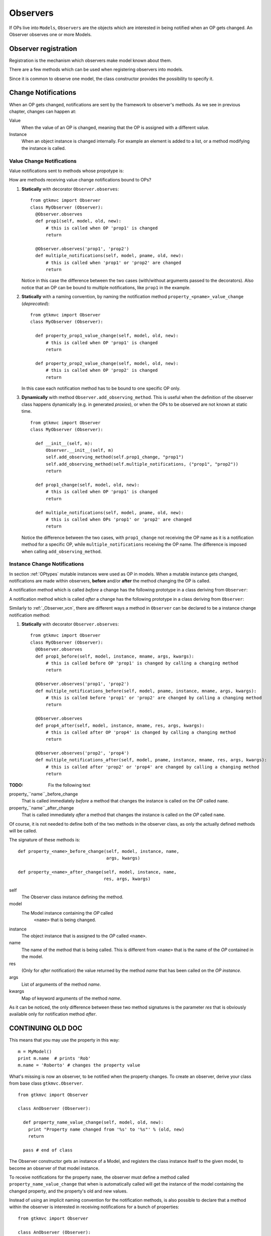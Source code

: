 .. _Observers:

=========
Observers
=========

If OPs live into ``Models``, ``Observers`` are the objects which are
interested in being notified when an OP gets changed. An Observer
observes one or more Models.


Observer registration
---------------------

Registration is the mechanism which observers make model known about
them. 

There are a few methods which can be used when registering observers into models.

.. method:: Observer.__init__(model=None, spurious=False)
 
   Class constructor

   :param model: is optional ``Model`` to observe.
   :param spurious: when ``True`` make the interested in receiving
   	  	    spurious notifications, i.e. when an obxserved OP
   	  	    is assigned with the same value it got before the
   	  	    assignment.

.. method::  Observer.observe_model(model)

   Observes the given model among the others already observed.

   :param model: the Model instance to observe.

.. method::  Observer.relieve_model(model)

   Stops observing the given model which was being previously observed.

   :param model: the Model instance to relieve.

Since it is common to observe one model, the class constructor provides
the possibility to specify it.


Change Notifications
--------------------

When an OP gets changed, notifications are sent by the framework to
observer's methods. As we see in previous chapter, changes can happen
at:

Value
	When the value of an OP is changed, meaning that the OP is
	assigned with a different value.

Instance 
	 When an object instance is changed internally. For example an
	 element is added to a list, or a method modifying the
	 instance is called.


.. _Observer_vcn:

Value Change Notifications
^^^^^^^^^^^^^^^^^^^^^^^^^^

Value notifications sent to methods whose propotype is: 

.. method:: Observer.method_name(model, [pname,] old, new)

   :param model: is the observed Model instance containing the OP
                 which got changed.
   :param pname: is the name of the OP which got changed. It has to be
   	  	         specified when the method receives notifications for
   	  	         multiple OPs.
   :param old: is the old value the OP had before being changed.
   :param new: is the current value the OP is assigned to.
   
How are methods receiving value change notifications bound to OPs?

1. **Statically** with decorator ``Observer.observes``::
    
    from gtkmvc import Observer    
    class MyObserver (Observer):
      @Observer.observes
      def prop1(self, model, old, new):
          # this is called when OP 'prop1' is changed
          return

      @Observer.observes('prop1', 'prop2')
      def multiple_notifications(self, model, pname, old, new):
          # this is called when 'prop1' or 'prop2' are changed
          return

   Notice in this case the difference between the two cases
   (with/without arguments passed to the decorators). Also notice that
   an OP can be bound to multiple notifications, like ``prop1`` in the
   example.

#. **Statically** with a naming convention, by naming the notification
   method ``property_<pname>_value_change`` (*deprecated*)::

    from gtkmvc import Observer    
    class MyObserver (Observer):

      def property_prop1_value_change(self, model, old, new):
          # this is called when OP 'prop1' is changed
          return

      def property_prop2_value_change(self, model, old, new):
          # this is called when OP 'prop2' is changed
          return
   		
   In this case each notification method has to be bound to one
   specific OP only.
   
#. **Dynamically** with method ``Observer.add_observing_method``.
   This is useful when the definition of the observer class happens
   dynamically (e.g. in generated *proxies*), or when the OPs to be
   observed are not known at static time. ::

    from gtkmvc import Observer    
    class MyObserver (Observer):

      def __init__(self, m):
          Observer.__init__(self, m)
          self.add_observing_method(self.prop1_change, "prop1")
          self.add_observing_method(self.multiple_notifications, ("prop1", "prop2"))
          return

      def prop1_change(self, model, old, new):
          # this is called when OP 'prop1' is changed
          return

      def multiple_notifications(self, model, pname, old, new):
          # this is called when OPs 'prop1' or 'prop2' are changed
          return
   
   Notice the difference between the two cases, with
   ``prop1_change`` not receiving the OP name as it is a notification
   method for a specific OP, while ``multiple_notifications``
   receiving the OP name. The difference is imposed when calling
   ``add_observing_method``.


Instance Change Notifications
^^^^^^^^^^^^^^^^^^^^^^^^^^^^^

In section :ref:`OPtypes` mutable instances were used as OP in
models. When a mutable instance gets changed, notifications are made
within observers, **before** and/or **after** the method changing the
OP is called.

A notification method which is called *before* a change has the following prototype in a
class deriving from ``Observer``:

.. method:: before_method_call(model, [pname,] instance, mname, args, kwargs)
 
   This it the notification called when a mutable instance is being
   changed, right before the call execution.

   :param model: is the ``Model`` instance containing the mutable
                 instance OP.
   :param pname: is the name of the OP which got changed. It has to be
   	  	specified when the method receives notifications for
   	  	multiple OPs.
   :param instance: is the mutable instance which is being changed.
   :param mname: is the name of the instance's method which is being
                called to change the instance.
   :param args: List of arguments to the instance's method which is 
                being called. 
   :param kwargs: Keywords arguments to the instance's method which is 
                being called. 

A notification method which is called *after* a change has the
following prototype in a class deriving from ``Observer``:

.. method:: after_method_call(model, [pname,] instance, mname, res, args, kwargs)
 
   This it the notification called when a mutable instance is being
   changed, right before the call execution.

   :param model: is the ``Model`` instance containing the mutable
                 instance OP.
   :param pname: is the name of the OP which got changed. It has to be
   	  	specified when the method receives notifications for
   	  	multiple OPs.
   :param instance: is the mutable instance which has been changed.
   :param mname: is the name of the instance's method which has been called
                to change the instance.
   :param res: value returned by the instance's method which has been called
                to change the instance.
   :param args: List of arguments to the instance's method which has 
                been called. 
   :param kwargs: Keywords arguments to the instance's method which has
                been called. 

Similarly to :ref:`_Observer_vcn`, there are different ways a method
in ``Observer`` can be declared to be a instance change notification
method:

1. **Statically** with decorator ``Observer.observes``::

    from gtkmvc import Observer    
    class MyObserver (Observer):
      @Observer.observes
      def prop1_before(self, model, instance, mname, args, kwargs):
          # this is called before OP 'prop1' is changed by calling a changing method 
          return

      @Observer.observes('prop1', 'prop2')
      def multiple_notifications_before(self, model, pname, instance, mname, args, kwargs):
          # this is called before 'prop1' or 'prop2' are changed by calling a changing method
          return

      @Observer.observes
      def prop4_after(self, model, instance, mname, res, args, kwargs):
          # this is called after OP 'prop4' is changed by calling a changing method 
          return

      @Observer.observes('prop2', 'prop4')
      def multiple_notifications_after(self, model, pname, instance, mname, res, args, kwargs):
          # this is called after 'prop2' or 'prop4' are changed by calling a changing method 
          return



:TODO: Fix the following text

property_``name``_before_change
   That is called
   immediately *before* a method that changes the instance is
   called on the *OP* called ``name``.

property_``name``_after_change
   That is called
   immediately *after* a method that changes the instance is
   called on the *OP* called ``name``.

Of course, it is not needed to define both of the two methods in the
observer class, as only the actually defined methods will be called. 

The signature of these methods is: ::

 def property_<name>_before_change(self, model, instance, name,
                                   args, kwargs)
 
 def property_<name>_after_change(self, model, instance, name, 
                                  res, args, kwargs)

self
   The Observer class instance defining the method.
model
   The Model instance containing the *OP* called
    ``<name>`` that is being changed.
instance
   The object instance that is assigned to the *OP* called
   ``<name>``.
name
   The name of the method that is being called. This
   is different from ``<name>`` that is the name of the *OP*
   contained in the model. 
res
   (Only for *after* notification) the value returned by
   the method *name* that has been called on the *OP*
   *instance*.
args
   List of arguments of the method *name*.
kwargs
   Map of keyword arguments of the method *name*.

As it can be noticed, the only difference between these two method
signatures is the parameter *res* that is obviously available only
for notification method *after*.

CONTINUING OLD DOC
------------------

This means that you may use the property in this way: ::

 m = MyModel()
 print m.name  # prints 'Rob'
 m.name = 'Roberto' # changes the property value

What's missing is now an observer, to be notified when the property
changes. To create an observer, derive your class from base class
``gtkmvc.Observer``. ::

 from gtkmvc import Observer
 
 class AnObserver (Observer):
 
   def property_name_value_change(self, model, old, new):
     print "Property name changed from '%s' to '%s"' % (old, new)
     return
 
   pass # end of class


The Observer constructor gets an instance of a Model, and registers the
class instance itself to the given model, to become an observer of
that model instance.

To receive notifications for the property ``name``, the
observer must define a method called
``property_name_value_change`` that when is automatically
called will get the instance of the model containing the changed
property, and the property's old and new values.

Instead of using an implicit naming convention for the notification
methods, is also possible to declare that a method within the observer
is interested in receiving notifications for a bunch of properties: ::

 from gtkmvc import Observer
 
 class AnObserver (Observer):
 
   @Observer.observes('name', ...)
   def an_observing_method(self, model, prop_name, old, new):
     print "Property '%s' changed from '%s' to '%s"' % (prop_name, old, new)
     return
 
   pass # end of class


Of course the explicit observing method will receive the name of the
property it is changed as now it can observe multiple properties. 

As already mentioned, when used in combination with the *MVC* pattern,
Controllers are also Observers of their models.

Here follows an example of usage: ::

 m = MyModel()
 o = AnObserver(m)
 
 print m.name  # prints 'Rob'
 m.name = 'Roberto' # changes the property value, o is notified

